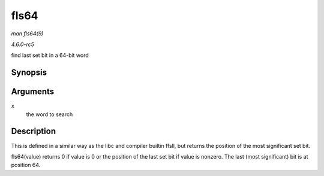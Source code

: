 .. -*- coding: utf-8; mode: rst -*-

.. _API-fls64:

=====
fls64
=====

*man fls64(9)*

*4.6.0-rc5*

find last set bit in a 64-bit word


Synopsis
========

.. c:function:: int fls64( __u64 x )

Arguments
=========

``x``
    the word to search


Description
===========

This is defined in a similar way as the libc and compiler builtin ffsll,
but returns the position of the most significant set bit.

fls64(value) returns 0 if value is 0 or the position of the last set bit
if value is nonzero. The last (most significant) bit is at position 64.


.. ------------------------------------------------------------------------------
.. This file was automatically converted from DocBook-XML with the dbxml
.. library (https://github.com/return42/sphkerneldoc). The origin XML comes
.. from the linux kernel, refer to:
..
.. * https://github.com/torvalds/linux/tree/master/Documentation/DocBook
.. ------------------------------------------------------------------------------

